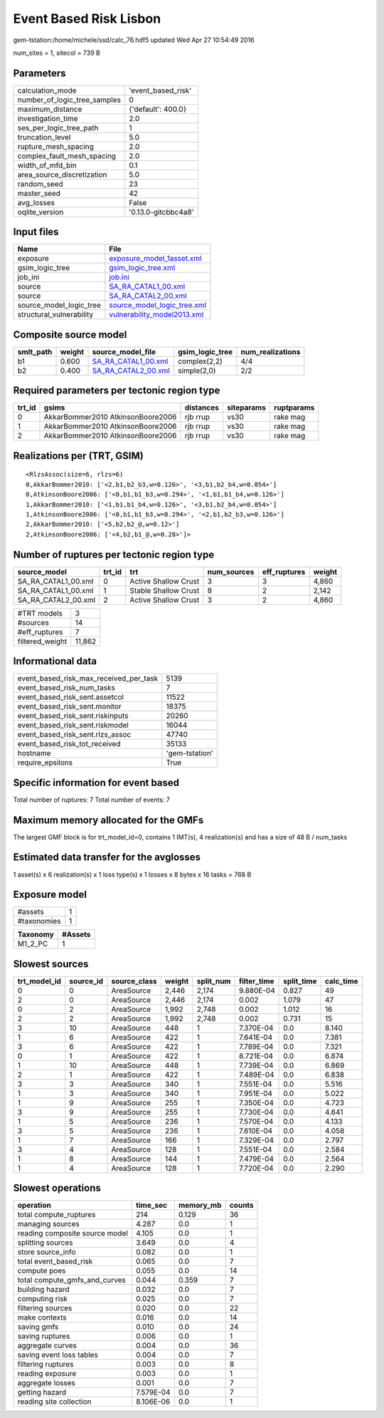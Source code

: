 Event Based Risk Lisbon
=======================

gem-tstation:/home/michele/ssd/calc_76.hdf5 updated Wed Apr 27 10:54:49 2016

num_sites = 1, sitecol = 739 B

Parameters
----------
============================ ===================
calculation_mode             'event_based_risk' 
number_of_logic_tree_samples 0                  
maximum_distance             {'default': 400.0} 
investigation_time           2.0                
ses_per_logic_tree_path      1                  
truncation_level             5.0                
rupture_mesh_spacing         2.0                
complex_fault_mesh_spacing   2.0                
width_of_mfd_bin             0.1                
area_source_discretization   5.0                
random_seed                  23                 
master_seed                  42                 
avg_losses                   False              
oqlite_version               '0.13.0-gitcbbc4a8'
============================ ===================

Input files
-----------
======================== ============================================================
Name                     File                                                        
======================== ============================================================
exposure                 `exposure_model_1asset.xml <exposure_model_1asset.xml>`_    
gsim_logic_tree          `gsim_logic_tree.xml <gsim_logic_tree.xml>`_                
job_ini                  `job.ini <job.ini>`_                                        
source                   `SA_RA_CATAL1_00.xml <SA_RA_CATAL1_00.xml>`_                
source                   `SA_RA_CATAL2_00.xml <SA_RA_CATAL2_00.xml>`_                
source_model_logic_tree  `source_model_logic_tree.xml <source_model_logic_tree.xml>`_
structural_vulnerability `vulnerability_model2013.xml <vulnerability_model2013.xml>`_
======================== ============================================================

Composite source model
----------------------
========= ====== ============================================ =============== ================
smlt_path weight source_model_file                            gsim_logic_tree num_realizations
========= ====== ============================================ =============== ================
b1        0.600  `SA_RA_CATAL1_00.xml <SA_RA_CATAL1_00.xml>`_ complex(2,2)    4/4             
b2        0.400  `SA_RA_CATAL2_00.xml <SA_RA_CATAL2_00.xml>`_ simple(2,0)     2/2             
========= ====== ============================================ =============== ================

Required parameters per tectonic region type
--------------------------------------------
====== ================================= ========= ========== ==========
trt_id gsims                             distances siteparams ruptparams
====== ================================= ========= ========== ==========
0      AkkarBommer2010 AtkinsonBoore2006 rjb rrup  vs30       rake mag  
1      AkkarBommer2010 AtkinsonBoore2006 rjb rrup  vs30       rake mag  
2      AkkarBommer2010 AtkinsonBoore2006 rjb rrup  vs30       rake mag  
====== ================================= ========= ========== ==========

Realizations per (TRT, GSIM)
----------------------------

::

  <RlzsAssoc(size=6, rlzs=6)
  0,AkkarBommer2010: ['<2,b1,b2_b3,w=0.126>', '<3,b1,b2_b4,w=0.054>']
  0,AtkinsonBoore2006: ['<0,b1,b1_b3,w=0.294>', '<1,b1,b1_b4,w=0.126>']
  1,AkkarBommer2010: ['<1,b1,b1_b4,w=0.126>', '<3,b1,b2_b4,w=0.054>']
  1,AtkinsonBoore2006: ['<0,b1,b1_b3,w=0.294>', '<2,b1,b2_b3,w=0.126>']
  2,AkkarBommer2010: ['<5,b2,b2_@,w=0.12>']
  2,AtkinsonBoore2006: ['<4,b2,b1_@,w=0.28>']>

Number of ruptures per tectonic region type
-------------------------------------------
=================== ====== ==================== =========== ============ ======
source_model        trt_id trt                  num_sources eff_ruptures weight
=================== ====== ==================== =========== ============ ======
SA_RA_CATAL1_00.xml 0      Active Shallow Crust 3           3            4,860 
SA_RA_CATAL1_00.xml 1      Stable Shallow Crust 8           2            2,142 
SA_RA_CATAL2_00.xml 2      Active Shallow Crust 3           2            4,860 
=================== ====== ==================== =========== ============ ======

=============== ======
#TRT models     3     
#sources        14    
#eff_ruptures   7     
filtered_weight 11,862
=============== ======

Informational data
------------------
====================================== ==============
event_based_risk_max_received_per_task 5139          
event_based_risk_num_tasks             7             
event_based_risk_sent.assetcol         11522         
event_based_risk_sent.monitor          18375         
event_based_risk_sent.riskinputs       20260         
event_based_risk_sent.riskmodel        16044         
event_based_risk_sent.rlzs_assoc       47740         
event_based_risk_tot_received          35133         
hostname                               'gem-tstation'
require_epsilons                       True          
====================================== ==============

Specific information for event based
------------------------------------
Total number of ruptures: 7
Total number of events: 7

Maximum memory allocated for the GMFs
-------------------------------------
The largest GMF block is for trt_model_id=0, contains 1 IMT(s), 4 realization(s)
and has a size of 48 B / num_tasks

Estimated data transfer for the avglosses
-----------------------------------------
1 asset(s) x 6 realization(s) x 1 loss type(s) x 1 losses x 8 bytes x 16 tasks = 768 B

Exposure model
--------------
=========== =
#assets     1
#taxonomies 1
=========== =

======== =======
Taxonomy #Assets
======== =======
M1_2_PC  1      
======== =======

Slowest sources
---------------
============ ========= ============ ====== ========= =========== ========== =========
trt_model_id source_id source_class weight split_num filter_time split_time calc_time
============ ========= ============ ====== ========= =========== ========== =========
0            0         AreaSource   2,446  2,174     9.880E-04   0.827      49       
2            0         AreaSource   2,446  2,174     0.002       1.079      47       
0            2         AreaSource   1,992  2,748     0.002       1.012      16       
2            2         AreaSource   1,992  2,748     0.002       0.731      15       
3            10        AreaSource   448    1         7.370E-04   0.0        8.140    
1            6         AreaSource   422    1         7.641E-04   0.0        7.381    
3            6         AreaSource   422    1         7.789E-04   0.0        7.321    
0            1         AreaSource   422    1         8.721E-04   0.0        6.874    
1            10        AreaSource   448    1         7.739E-04   0.0        6.869    
2            1         AreaSource   422    1         7.489E-04   0.0        6.838    
3            3         AreaSource   340    1         7.551E-04   0.0        5.516    
1            3         AreaSource   340    1         7.951E-04   0.0        5.022    
1            9         AreaSource   255    1         7.350E-04   0.0        4.723    
3            9         AreaSource   255    1         7.730E-04   0.0        4.641    
1            5         AreaSource   236    1         7.570E-04   0.0        4.133    
3            5         AreaSource   236    1         7.610E-04   0.0        4.058    
1            7         AreaSource   166    1         7.329E-04   0.0        2.797    
3            4         AreaSource   128    1         7.551E-04   0.0        2.584    
1            8         AreaSource   144    1         7.479E-04   0.0        2.564    
1            4         AreaSource   128    1         7.720E-04   0.0        2.290    
============ ========= ============ ====== ========= =========== ========== =========

Slowest operations
------------------
============================== ========= ========= ======
operation                      time_sec  memory_mb counts
============================== ========= ========= ======
total compute_ruptures         214       0.129     36    
managing sources               4.287     0.0       1     
reading composite source model 4.105     0.0       1     
splitting sources              3.649     0.0       4     
store source_info              0.082     0.0       1     
total event_based_risk         0.065     0.0       7     
compute poes                   0.055     0.0       14    
total compute_gmfs_and_curves  0.044     0.359     7     
building hazard                0.032     0.0       7     
computing risk                 0.025     0.0       7     
filtering sources              0.020     0.0       22    
make contexts                  0.016     0.0       14    
saving gmfs                    0.010     0.0       24    
saving ruptures                0.006     0.0       1     
aggregate curves               0.004     0.0       36    
saving event loss tables       0.004     0.0       7     
filtering ruptures             0.003     0.0       8     
reading exposure               0.003     0.0       1     
aggregate losses               0.001     0.0       7     
getting hazard                 7.579E-04 0.0       7     
reading site collection        8.106E-06 0.0       1     
============================== ========= ========= ======